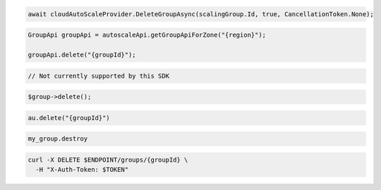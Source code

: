 .. code-block:: csharp

  await cloudAutoScaleProvider.DeleteGroupAsync(scalingGroup.Id, true, CancellationToken.None);

.. code-block:: java

  GroupApi groupApi = autoscaleApi.getGroupApiForZone("{region}");

  groupApi.delete("{groupId}");

.. code-block:: javascript

  // Not currently supported by this SDK

.. code-block:: php

  $group->delete();

.. code-block:: python

  au.delete("{groupId}")

.. code-block:: ruby

  my_group.destroy

.. code-block:: sh

  curl -X DELETE $ENDPOINT/groups/{groupId} \
    -H "X-Auth-Token: $TOKEN"

